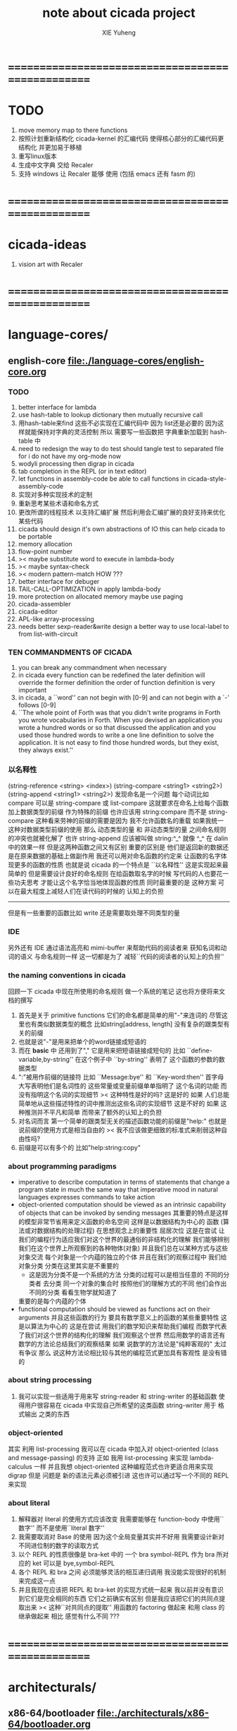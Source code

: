 #+TITLE: note about cicada project
#+AUTHOR: XIE Yuheng
#+EMAIL: xyheme@gmail.com


* ==================================================
* TODO
  1. move memory map to there functions
  2. 按照计划重新结构化 cicada-kernel 的汇编代码
     使得核心部分的汇编代码更结构化
     并更加易于移植
  4. 重写linux版本
  5. 生成中文字典 交给 Recaler
  6. 支持 windows
     让 Recaler 能够 使用
     (包括 emacs 还有 fasm 的)
* ==================================================
* cicada-ideas
  1. vision art with Recaler
* ==================================================
* language-cores/
** english-core file:./language-cores/english-core.org
*** TODO
    1. better interface for lambda
    2. use hash-table to lookup dictionary
       then mutually recursive call
    3. 用hash-table来find
       这些不必实现在汇编代码中
       因为 list还是必要的
       因为这样就能保持对字典的灵活控制
       所以 需要写一些函数把
       字典重新加载到 hash-table 中
    4. need to redesign the way to do test
       should tangle test to separated file
       for i do not have my org-mode now
    5. wodyli processing
       then digrap in cicada
    6. tab completion in the REPL
       (or in text editor)
    7. let functions in assembly-code
       be able to call functions in cicada-style-assembly-code
    8. 实现对多种实现技术的定制
    9. 重新思考某些术语和命名方式
    10. 更改所谓的线程技术
        以支持汇编扩展
        然后利用会汇编扩展的良好支持来优化某些代码
    11. cicada should design it's own abstractions of IO
        this can help cicada to be portable
    12. memory allocation
    13. flow-point number
    14. >< maybe substitute word to execute in lambda-body
    15. >< maybe syntax-check
    16. >< modern pattern-match  HOW ???
    17. better interface for debuger
    18. TAIL-CALL-OPTIMIZATION in apply lambda-body
    19. more protection on allocated memory
        maybe use paging
    20. cicada-assembler
    21. cicada-editor
    22. APL-like array-processing
    23. needs better sexp-reader&write
        design a better way
        to use local-label to from list-with-circuit
*** TEN COMMANDMENTS OF CICADA
    1. you can break any commandment when necessary
    2. in cicada every function can be redefined
       the later definition will override the former definition
       the order of function definition is very important
    3. in cicada, a ``word'' can not begin with [0-9]
       and can not begin with a `-' follows [0-9]
    4. ``The whole point of Forth was that
       you didn't write programs in Forth
       you wrote vocabularies in Forth.
       When you devised an application
       you wrote a hundred words or so that discussed the application
       and you used those hundred words
       to write a one line definition to solve the application.
       It is not easy to find those hundred words,
       but they exist,
       they always exist.''
*** 以名释性
    (string-reference <string> <index>)
    (string-compare <string1> <string2>)
    (string-append <string1> <string2>)
    发现命名是一个问题
    每个动词比如compare
    可以是 string-compare 或 list-compare
    这就要求在命名上给每个函数加上数据类型的前缀
    作为特殊的前缀
    也许应该用 string:compare 而不是 string-compare
    这种看来劳神的前缀的需要是因为
    我不允许函数名的重载
    如果我统一这种对数据类型前缀的使用
    那么 动态类型的量 和 非动态类型的量
    之间命名规则的冲突也就被化解了
    也许 string-append 应该被叫做 string:^_^
    就像 ^_^ 在 dalin 中的效果一样
    但是这两种函数之间又有区别
    重要的区别是
    他们是返回新的数据还是在原来数据的基础上做副作用
    我还可以用对命名函数的约定来
    让函数的名字体现更多的函数的性质
    也就是说 cicada 的一个特点是
    ``以名释性''
    这是实现起来最简单的
    但是需要设计良好的命名规则
    在给函数取名字的时候
    写代码的人也要花一些功夫思考
    才能让这个名字恰当地体现函数的性质
    同时最重要的是
    这种方案
    可以在最大程度上减轻人们在读代码的时候的
    认知上的负担
    ------------------
    但是有一些重要的函数比如 write
    还是需要取处理不同类型的量
*** IDE
    另外还有 IDE
    通过语法高亮和 mimi-buffer
    来帮助代码的阅读者来
    获知名词和动词的语义
    与命名规则一样
    这一切都是为了
    减轻``代码的阅读者的认知上的负担''
*** the naming conventions in cicada
    回顾一下 cicada 中现在所使用的命名规则
    做一个系统的笔记
    这也将方便将来文档的撰写
    1. 首先是关于 primitive functions
       它们的命名都是简单的用"-"来连词的
       尽管这里也有类似数据类型的概念
       比如string[address, length]
       没有复杂的跟类型有关的前缀
    2. 也就是说"-"是用来把单个的word链接成短语的
    3. 而在 *basic* 中
       还用到了","
       它是用来把短语链接成短句的
       比如 ``define-variable,by-string''
       在这个例子中 ``by-string'' 表明了
       这个函数的参数的数据类型
    4. ":"被用作前缀的链接符
       比如 ``Message:bye'' 和 ``Key-word:then''
       首字母大写表明他们是名词性的
       这些常量或变量前缀单单指明了
       这个名词的功能
       而没有指明这个名词的实现细节
       >< 这种特性是好的吗?
       这是好的 如果 人们总能简单地从这些描述特性的词中推测出这些名词的实现细节
       这是不好的 如果 这种推测并不平凡和简单 而带来了额外的认知上的负担
    5. 对名词而言
       第一个简单的跟类型无关的描述函数功能的前缀是"help:"
       也就是说前缀的使用方式是相当自由的
       >< 我不应该做更细致的标准式来削弱这种自由性吗?
    6. 前缀是可以有多个的
       比如"help:string:copy"
*** about programming paradigms
    - imperative
      to describe computation in terms of statements
      that change a program state
      in much the same way that imperative mood in natural languages
      expresses commands to take action
    - object-oriented
      computation should be viewed as an intrinsic capability of objects
      that can be invoked by sending messages
      其重要的特点是这样的模型非常节省用来定义函数的命名空间
      这样是以数据结构为中心的
      函数 (算法或对数据结构的处理过程) 在思想观念上的重要性 屈居次位
      这是在尝试
      让我们的编程行为适应我们对这个世界的最通俗的非结构化的理解
      我们能够辨别我们在这个世界上所观察到的各种物体(对象)
      并且我们总在以某种方式与这些对象交流
      每个对象是一个内蕴的独立的个体
      并且在我们的观察过程中
      我们给对象分类
      分类在这里其实是不重要的
      - 这是因为分类不是一个系统的方法
        分类的过程可以是相当任意的
        不同的分类者 去分类 同一个对象的集合时
        按照他们的理解方式的不同 他们会作出不同的分类
        看看生物学就知道了
      重要的是每个内蕴的个体
    - functional
      computation should be viewed as functions act on their arguments
      并且这些函数的行为 要具有数学意义上的函数的某些重要特性
      这是以算法为中心的
      这是在尝试
      用我们的数学知识来帮助我们编程
      而数学代表了我们对这个世界的结构化的理解
      我们观察这个世界
      然后用数学的语言还有数学的方法论总结我们的观察结果
      如果 说数学的方法论是"纯粹客观的" 太过有争议
      那么 说这种方法论相比较与其他的编程范式更加具有客观性
      是没有错的
*** about string processing
    1. 我可以实现一些适用于用来写
       string-reader 和 string-writer
       的基础函数
       使得用户很容易在 cicada 中实现自己所希望的这类函数
       string-writer 用于 格式输出 之类的东西
*** object-oriented
    其实 利用 list-processing 我可以在 cicada 中加入对 object-oriented (class and message-passing) 的支持
    正如 我用 list-processing 来实现 lambda-calculus 一样
    并且我想 object-oriented 这种编程范式也许更适合用来实现 digrap
    但是 问题是 新的语法元素必须被引进
    这也许可以通过写一个不同的 REPL 来实现
*** about literal
    1. 解释器对 literal 的使用方式应该改变
       我需要能够在 function-body 中使用``数字''
       而不是使用``literal 数字''
    2. 我需要取消对 Base 的使用
       因为这个全局变量其实并不好用
       我需要设计新对不同进位制的数字的读取方式
    3. 以个 REPL 的性质很像是 bra-ket 中的 一个 bra
       symbol-REPL 作为 bra
       所对应的 ket 可以是 bye,symbol-REPL
    4. 各个 REPL 和 bra 之间
       必须能够灵活的相互递归调用
       我没能实现很好的机制来完成这一点
    5. 并且我现在应该把 REPL 和 bra-ket 的实现方式统一起来
       我以前并没有意识到它们是完全相同的东西
       它们之前确实有区别
       但是我应该把它们的共同点提取出来
       >< 这种``对共同点的提取''
       用函数的 factoring 做起来
       和用 class 的继承做起来 相比
       感觉有什么不同 ???
* ==================================================
* architecturals/
** x86-64/bootloader file:./architecturals/x86-64/bootloader.org
** x86-64/cicada-kernel file:./architecturals/x86-64/cicada-kernel.org
*** TODO
    1. in lmode, how to set up the "attributes-and-type" field in an entry of IDT ?
    2. SMP support
    3. learn more from baremetal-OS
    4. convert the code about storage & BMFS from old-asm to forth-like-asm
       to examine the bug of "readsectors"
    5. fix "bye"
    6. design game-like UI in text mode
    7. rewrite cicada to make it standard and portable
       (this will always be TODO)
*** TEN COMMANDMENTS OF ASSEMBLY
    1. you can break any commandment when necessary
    2. when you want to use a ``Const'' or a ``Var'' in assembly
           use it as the following example:
           - define a Const:
         defConst "LinuxProgramHeaderAddress", 0, LinuxProgramHeaderAddress
           - use a Const:
         mov [LinuxProgramHeaderAddress + CellWidth], rsp
           - define a Var:
         defVar "Here",  0, Here
           - use a Var:
         mov [Here + CellWidth], TemporaryRegister
    3. when you want to expose a label defined in assembly to cicada
           do it as the following example:
           defConst "UserDataArea", UserDataArea, TheUserDataArea
    4. in assembly every cicada function should be defined only once
           the order of function definition can be arbitrary
*** about the structure of the code
    1. 汇编代码所实现的是一个 可扩展的虚拟机
       代码 可以分为4部分 :
       1) 初始化CPU和硬件的代码
       2) 基本的 从CPU所提供的汇编指令集中
          提取出来的 ``primitive functions''
       3) 关于基本输入输出的
          这一部分用来形成REPL
       4) 关于函数定义的
          这一部分用来实现在解释器中对函数的编译
    2. 我需要按照上面的分类
       来重新组织代码的结构
       并且形成一个这个``可扩展的虚拟机''的标准
       并且形成一个统一的接口用来实现上面的"3.4."这两部分
       这些都是为了今后 向其他硬件移植而做准备的
       当然
       同时也是为了让代码的宏观的逻辑结构更清晰    
* ==================================================
* other-operating-systems/
** linux/ file:./other-operating-systems/linux/cicada-language.org
*** note
    1. 在写一个文本编辑器之前
       我不得不以linux为自己的工作环境
       1) 利用 emacs 
          我可以快速地测试 language-cores
       2) 利用 linux 中的图形环境 和 中文字体
          我可以 继续研究 蝉语的中文语法
    2. 但是需要注意的是
       我非常厌恶C语言和其系列
       所以 cicada 的linux版本
       将尽量与linux中C的传统撇清关系
* ==================================================
